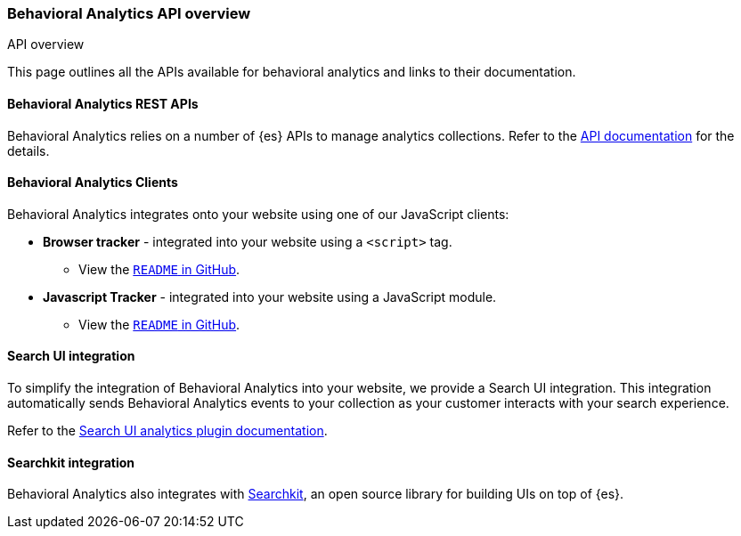 [[behavioral-analytics-api]]
=== Behavioral Analytics API overview
++++
<titleabbrev>API overview</titleabbrev>
++++

++++
<style>
  div#url-to-v3 {
    display: none !important;
  }
</style>
++++

This page outlines all the APIs available for behavioral analytics and links to their documentation.

[discrete]
[[behavioral-analytics-api-es-rest]]
==== Behavioral Analytics REST APIs

Behavioral Analytics relies on a number of {es} APIs to manage analytics collections.
Refer to the <<behavioral-analytics-apis,API documentation>> for the details.

[discrete]
[[behavioral-analytics-api-clients]]
==== Behavioral Analytics Clients

Behavioral Analytics integrates onto your website using one of our JavaScript clients:

* *Browser tracker* - integrated into your website using a `<script>` tag.
** View the https://github.com/elastic/behavioral-analytics-tracker/tree/main/packages/browser-tracker[`README` in GitHub^].
* *Javascript Tracker* - integrated into your website using a JavaScript module.
** View the https://github.com/elastic/behavioral-analytics-tracker/tree/main/packages/javascript-tracker[`README` in GitHub^].

[discrete]
[[behavioral-analytics-api-search-ui]]
==== Search UI integration

To simplify the integration of Behavioral Analytics into your website, we provide a Search UI integration.
This integration automatically sends Behavioral Analytics events to your collection as your customer interacts with your search experience.

Refer to the https://docs.elastic.co/search-ui/api/core/plugins/analytics-plugin[Search UI analytics plugin documentation^].

[discrete]
[[behavioral-analytics-api-searchkit]]
==== Searchkit integration

Behavioral Analytics also integrates with https://www.searchkit.co[Searchkit^], an open source library for building UIs on top of {es}.
